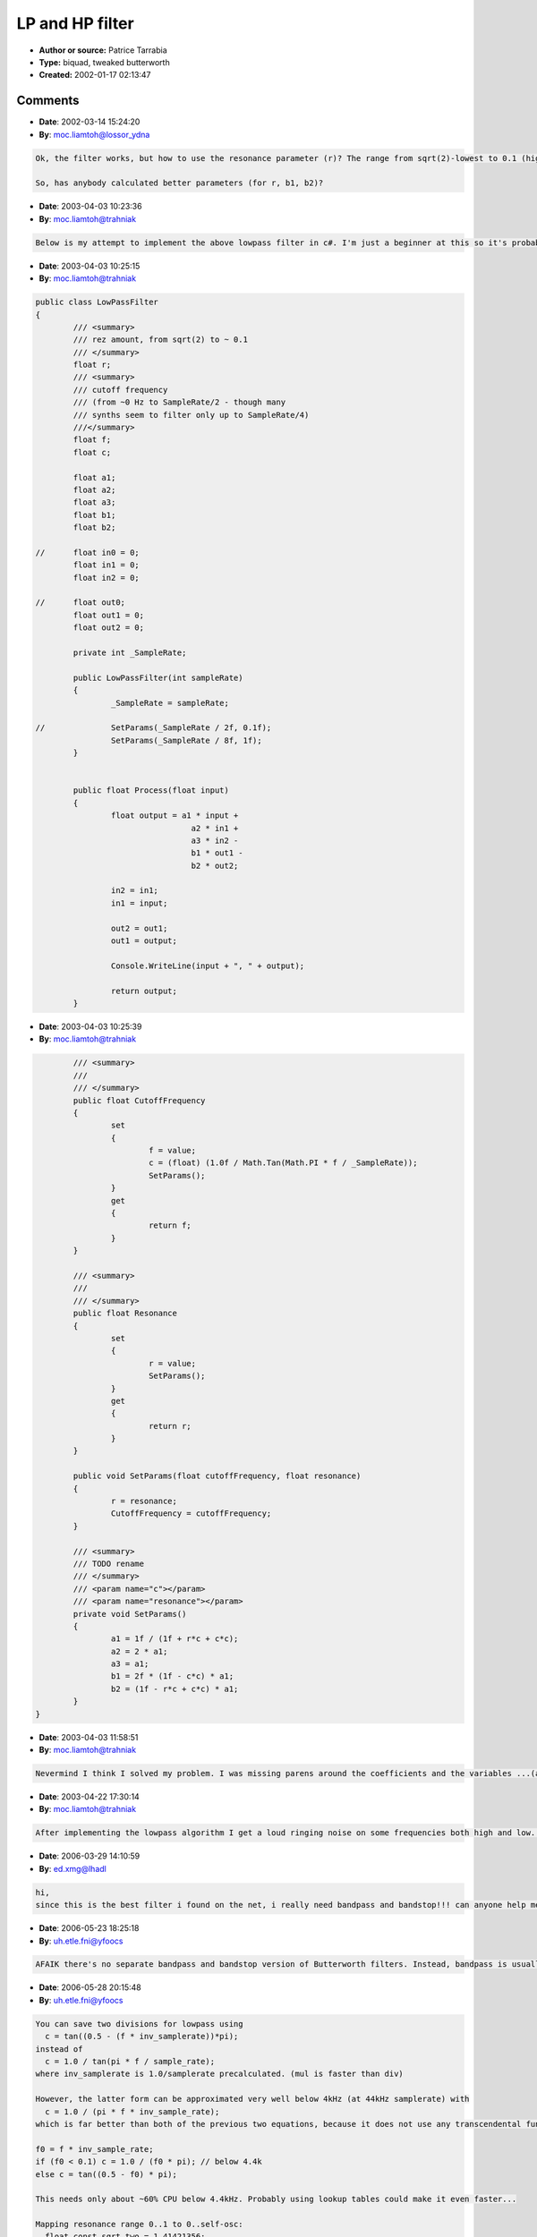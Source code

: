 LP and HP filter
================

- **Author or source:** Patrice Tarrabia
- **Type:** biquad, tweaked butterworth
- **Created:** 2002-01-17 02:13:47



.. code-block:: c++
    :linenos:
    :caption: code

    r  = rez amount, from sqrt(2) to ~ 0.1
    f  = cutoff frequency
    (from ~0 Hz to SampleRate/2 - though many
    synths seem to filter only  up to SampleRate/4)
    
    The filter algo:
    out(n) = a1 * in + a2 * in(n-1) + a3 * in(n-2) - b1*out(n-1) - b2*out(n-2)
    
    Lowpass:
          c = 1.0 / tan(pi * f / sample_rate);
    
          a1 = 1.0 / ( 1.0 + r * c + c * c);
          a2 = 2* a1;
          a3 = a1;
          b1 = 2.0 * ( 1.0 - c*c) * a1;
          b2 = ( 1.0 - r * c + c * c) * a1;
    
    Hipass:
          c = tan(pi * f / sample_rate);
    
          a1 = 1.0 / ( 1.0 + r * c + c * c);
          a2 = -2*a1;
          a3 = a1;
          b1 = 2.0 * ( c*c - 1.0) * a1;
          b2 = ( 1.0 - r * c + c * c) * a1;

Comments
--------

- **Date**: 2002-03-14 15:24:20
- **By**: moc.liamtoh@lossor_ydna

.. code-block:: text

    Ok, the filter works, but how to use the resonance parameter (r)? The range from sqrt(2)-lowest to 0.1 (highest res.) is Ok for a LP with Cutoff > 3 or 4 KHz, but for lower cutoff frequencies and higher res you will get values much greater than 1! (And this means clipping like hell)
    
    So, has anybody calculated better parameters (for r, b1, b2)?

- **Date**: 2003-04-03 10:23:36
- **By**: moc.liamtoh@trahniak

.. code-block:: text

    Below is my attempt to implement the above lowpass filter in c#. I'm just a beginner at this so it's probably something that I've messed up. If anybody can offer a suggestion of what I may be doing wrong please help. I'm getting a bunch of stable staticky noise as my output of this filter currently.
    
    

- **Date**: 2003-04-03 10:25:15
- **By**: moc.liamtoh@trahniak

.. code-block:: text

    public class LowPassFilter
    {
            /// <summary>
            /// rez amount, from sqrt(2) to ~ 0.1
            /// </summary>
            float r;
            /// <summary>
            /// cutoff frequency
            /// (from ~0 Hz to SampleRate/2 - though many
            /// synths seem to filter only up to SampleRate/4)
            ///</summary>
            float f;
            float c;
    
            float a1;
            float a2;
            float a3;
            float b1;
            float b2;
    
    //      float in0 = 0;
            float in1 = 0;
            float in2 = 0;
    
    //      float out0;
            float out1 = 0;
            float out2 = 0;
    
            private int _SampleRate;
    
            public LowPassFilter(int sampleRate)
            {
                    _SampleRate = sampleRate;
    
    //              SetParams(_SampleRate / 2f, 0.1f);
                    SetParams(_SampleRate / 8f, 1f);
            }
    
    
            public float Process(float input)
            {
                    float output = a1 * input + 
                                     a2 * in1 + 
                                     a3 * in2 - 
                                     b1 * out1 - 
                                     b2 * out2;
    
                    in2 = in1;
                    in1 = input;
    
                    out2 = out1;
                    out1 = output;
    
                    Console.WriteLine(input + ", " + output);
    
                    return output;
            }
    
    

- **Date**: 2003-04-03 10:25:39
- **By**: moc.liamtoh@trahniak

.. code-block:: text

            /// <summary>
            /// 
            /// </summary>
            public float CutoffFrequency
            {
                    set
                    {
                            f = value;
                            c = (float) (1.0f / Math.Tan(Math.PI * f / _SampleRate));
                            SetParams();
                    }
                    get
                    {
                            return f;
                    }
            }
    
            /// <summary>
            /// 
            /// </summary>
            public float Resonance
            {
                    set
                    {
                            r = value;
                            SetParams();
                    }
                    get
                    {
                            return r;
                    }
            }
    
            public void SetParams(float cutoffFrequency, float resonance)
            {
                    r = resonance;
                    CutoffFrequency = cutoffFrequency;
            }
    
            /// <summary>
            /// TODO rename
            /// </summary>
            /// <param name="c"></param>
            /// <param name="resonance"></param>
            private void SetParams()
            {
                    a1 = 1f / (1f + r*c + c*c);
                    a2 = 2 * a1;
                    a3 = a1;
                    b1 = 2f * (1f - c*c) * a1;
                    b2 = (1f - r*c + c*c) * a1;
            }
    }

- **Date**: 2003-04-03 11:58:51
- **By**: moc.liamtoh@trahniak

.. code-block:: text

    Nevermind I think I solved my problem. I was missing parens around the coefficients and the variables ...(a1 * input)...

- **Date**: 2003-04-22 17:30:14
- **By**: moc.liamtoh@trahniak

.. code-block:: text

    After implementing the lowpass algorithm I get a loud ringing noise on some frequencies both high and low. Any ideas?

- **Date**: 2006-03-29 14:10:59
- **By**: ed.xmg@lhadl

.. code-block:: text

    hi,
    since this is the best filter i found on the net, i really need bandpass and bandstop!!! can anyone help me with the coefficents?

- **Date**: 2006-05-23 18:25:18
- **By**: uh.etle.fni@yfoocs

.. code-block:: text

    AFAIK there's no separate bandpass and bandstop version of Butterworth filters. Instead, bandpass is usually done by cascading a HP and a LP filter, and bandstop is the mixed output of a HP and a LP filter. However, there's bandpass biquad code (for example RBJ biquad filters). Cheers Peter

- **Date**: 2006-05-28 20:15:48
- **By**: uh.etle.fni@yfoocs

.. code-block:: text

    You can save two divisions for lowpass using 
      c = tan((0.5 - (f * inv_samplerate))*pi);
    instead of
      c = 1.0 / tan(pi * f / sample_rate);
    where inv_samplerate is 1.0/samplerate precalculated. (mul is faster than div)
    
    However, the latter form can be approximated very well below 4kHz (at 44kHz samplerate) with 
      c = 1.0 / (pi * f * inv_sample_rate);
    which is far better than both of the previous two equations, because it does not use any transcendental functions. So, an optimized form is:
    
    f0 = f * inv_sample_rate;
    if (f0 < 0.1) c = 1.0 / (f0 * pi); // below 4.4k
    else c = tan((0.5 - f0) * pi);
    
    This needs only about ~60% CPU below 4.4kHz. Probably using lookup tables could make it even faster...
    
    Mapping resonance range 0..1 to 0..self-osc:
      float const sqrt_two = 1.41421356;
      r = sqrt_two - resonance * sqrt_two;
    
    Setting resonance in the conventional q form (like in RBJ biquads):
      r = 1.0/q;
    
    Cheers, Peter
    
    
    
    
    
    
    
    
    

- **Date**: 2006-05-28 20:43:28
- **By**: uh.etle@yfoocs

.. code-block:: text

    However I find that this algorythm has a slight tuning error regardless of using approximation or not. 'inv_samplerate = 0.95 * samplerate' seems to give a more accurate frequency tuning.

- **Date**: 2006-05-29 15:50:13
- **By**: uh.etle.fni@yfoocs

.. code-block:: text

    You can use the same trick for highpass:
    
    precalc when setting up the filter:
      inv_samplerate = 1.0 / samplerate * 0.957;
    (multipying by 0.957 seems to give the most precise tuning)
    
    and then calculating c:
    
    f0 = f * inv_samplerate;
    if (f0 < 0.05) c = (f0 * pi); 
    else c = tan(f0 * pi);
    
    Now I used 0.05 instead of 0.1, thats 0.05 * 44100  = 2.2k instead of 4.4k. So, this is a bit more precise than 0.1, becuase around 3-4k it had a slight error, however, only noticeable on the analyzer when compared to the original version. This is still about two third of the logarithmic frequency scale, so it's quite a bit of a speed improvement. You can use either precision for both lowpass and highpass.
    
    For calculating tan(), you can take some quick sin() approximation, and use:
      tan(x)=sin(x)/sin(half_pi-x)
    
    There are many good pieces of code for that in the archive.
    
    I tried to make some 1/x based approximations for 1.0/tan(x), here is one:
    
    inline float tan_inv_approx(float x)
    {
        float const two_div_pi = 2.0f/3.141592654f;
        if (x<0.5f) return 1.0f/x; 
        else return 1.467f*(1.0f/x-two_div_pi);
    }
    
    This one is pretty fast, however it is a quite rough estimate; it has some 1-2 semitones frequency tuning error around 5-8 kHz and above 10kHz. Might be usable for synths, however, or somewhere where scientific precision is not needed.
    
    Cheers, Peter

- **Date**: 2006-05-30 21:12:13
- **By**: uh.etle.fni@yfoocs

.. code-block:: text

    Sorry, forget the * 0.957 tuning, this algorythm is precise without that, the mistake was in my program. Everything else is valid, I hope.

- **Date**: 2008-03-11 13:31:52
- **By**: ur.kb@sexof

.. code-block:: text

    Optimization for Hipass:
    
    c = tan(pi * f / sample_rate);
    
    c = ( c + r ) * c;
    a1 = 1.0 / ( 1.0 + c );
    b1 = ( 1.0 - c );
    
    out(n) = ( a1 * out(n-1) + in - in(n-1) ) * b1;              

